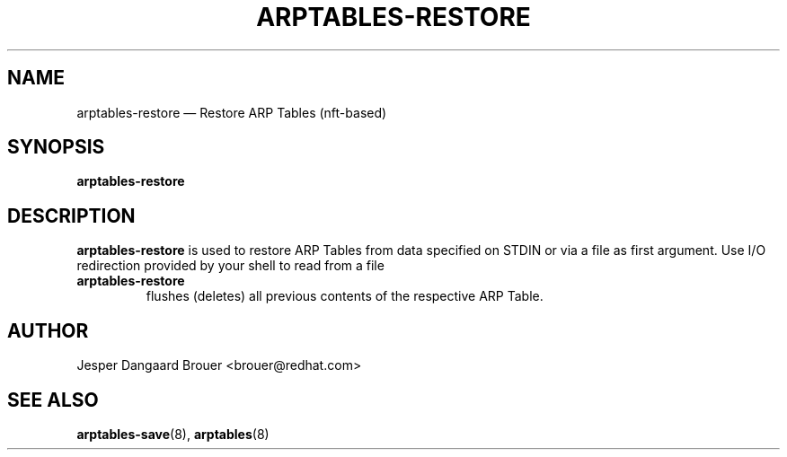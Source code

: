 .TH ARPTABLES-RESTORE 8 "March 2019" "" ""
.\"
.\" Man page written by Jesper Dangaard Brouer <brouer@redhat.com> based on a
.\" Man page written by Harald Welte <laforge@gnumonks.org>
.\" It is based on the iptables-restore man page.
.\"
.\"	This program is free software; you can redistribute it and/or modify
.\"	it under the terms of the GNU General Public License as published by
.\"	the Free Software Foundation; either version 2 of the License, or
.\"	(at your option) any later version.
.\"
.\"	This program is distributed in the hope that it will be useful,
.\"	but WITHOUT ANY WARRANTY; without even the implied warranty of
.\"	MERCHANTABILITY or FITNESS FOR A PARTICULAR PURPOSE.  See the
.\"	GNU General Public License for more details.
.\"
.\"	You should have received a copy of the GNU General Public License
.\"	along with this program; if not, write to the Free Software
.\"	Foundation, Inc., 675 Mass Ave, Cambridge, MA 02139, USA.
.\"
.\"
.SH NAME
arptables-restore \(em Restore ARP Tables (nft-based)
.SH SYNOPSIS
\fBarptables\-restore\fP
.SH DESCRIPTION
.PP
.B arptables-restore
is used to restore ARP Tables from data specified on STDIN or
via a file as first argument.
Use I/O redirection provided by your shell to read from a file
.TP
.B arptables-restore
flushes (deletes) all previous contents of the respective ARP Table.
.SH AUTHOR
Jesper Dangaard Brouer <brouer@redhat.com>
.SH SEE ALSO
\fBarptables\-save\fP(8), \fBarptables\fP(8)
.PP
